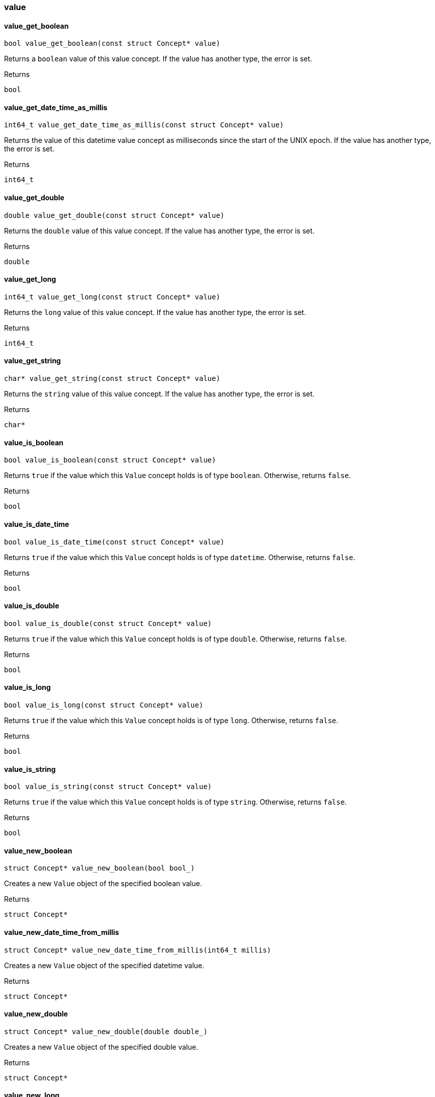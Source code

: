[#_methods__concept__value]
=== value

[#_value_get_boolean]
==== value_get_boolean

[source,cpp]
----
bool value_get_boolean(const struct Concept* value)
----



Returns a ``boolean`` value of this value concept. If the value has another type, the error is set.

[caption=""]
.Returns
`bool`

[#_value_get_date_time_as_millis]
==== value_get_date_time_as_millis

[source,cpp]
----
int64_t value_get_date_time_as_millis(const struct Concept* value)
----



Returns the value of this datetime value concept as milliseconds since the start of the UNIX epoch. If the value has another type, the error is set.

[caption=""]
.Returns
`int64_t`

[#_value_get_double]
==== value_get_double

[source,cpp]
----
double value_get_double(const struct Concept* value)
----



Returns the ``double`` value of this value concept. If the value has another type, the error is set.

[caption=""]
.Returns
`double`

[#_value_get_long]
==== value_get_long

[source,cpp]
----
int64_t value_get_long(const struct Concept* value)
----



Returns the ``long`` value of this value concept. If the value has another type, the error is set.

[caption=""]
.Returns
`int64_t`

[#_value_get_string]
==== value_get_string

[source,cpp]
----
char* value_get_string(const struct Concept* value)
----



Returns the ``string`` value of this value concept. If the value has another type, the error is set.

[caption=""]
.Returns
`char*`

[#_value_is_boolean]
==== value_is_boolean

[source,cpp]
----
bool value_is_boolean(const struct Concept* value)
----



Returns ``true`` if the value which this ``Value`` concept holds is of type ``boolean``. Otherwise, returns ``false``.

[caption=""]
.Returns
`bool`

[#_value_is_date_time]
==== value_is_date_time

[source,cpp]
----
bool value_is_date_time(const struct Concept* value)
----



Returns ``true`` if the value which this ``Value`` concept holds is of type ``datetime``. Otherwise, returns ``false``.

[caption=""]
.Returns
`bool`

[#_value_is_double]
==== value_is_double

[source,cpp]
----
bool value_is_double(const struct Concept* value)
----



Returns ``true`` if the value which this ``Value`` concept holds is of type ``double``. Otherwise, returns ``false``.

[caption=""]
.Returns
`bool`

[#_value_is_long]
==== value_is_long

[source,cpp]
----
bool value_is_long(const struct Concept* value)
----



Returns ``true`` if the value which this ``Value`` concept holds is of type ``long``. Otherwise, returns ``false``.

[caption=""]
.Returns
`bool`

[#_value_is_string]
==== value_is_string

[source,cpp]
----
bool value_is_string(const struct Concept* value)
----



Returns ``true`` if the value which this ``Value`` concept holds is of type ``string``. Otherwise, returns ``false``.

[caption=""]
.Returns
`bool`

[#_value_new_boolean]
==== value_new_boolean

[source,cpp]
----
struct Concept* value_new_boolean(bool bool_)
----



Creates a new ``Value`` object of the specified boolean value.

[caption=""]
.Returns
`struct Concept*`

[#_value_new_date_time_from_millis]
==== value_new_date_time_from_millis

[source,cpp]
----
struct Concept* value_new_date_time_from_millis(int64_t millis)
----



Creates a new ``Value`` object of the specified datetime value.

[caption=""]
.Returns
`struct Concept*`

[#_value_new_double]
==== value_new_double

[source,cpp]
----
struct Concept* value_new_double(double double_)
----



Creates a new ``Value`` object of the specified double value.

[caption=""]
.Returns
`struct Concept*`

[#_value_new_long]
==== value_new_long

[source,cpp]
----
struct Concept* value_new_long(int64_t long_)
----



Creates a new ``Value`` object of the specified long value.

[caption=""]
.Returns
`struct Concept*`

[#_value_new_string]
==== value_new_string

[source,cpp]
----
struct Concept* value_new_string(const char* string)
----



Creates a new ``Value`` object of the specified string value.

[caption=""]
.Returns
`struct Concept*`

